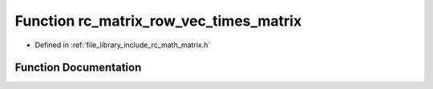 .. _exhale_function_group___matrix_1ga8282c41c5e2cf2338c3584a58c9d0597:

Function rc_matrix_row_vec_times_matrix
=======================================

- Defined in :ref:`file_library_include_rc_math_matrix.h`


Function Documentation
----------------------


.. doxygenfunction:: rc_matrix_row_vec_times_matrix(rc_vector_t, rc_matrix_t, rc_vector_t *)
   :project: librobotcontrol